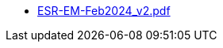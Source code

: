 * https://commoncriteria.github.io/enterprise-management/main/ESR-EM-Feb2024_v2.pdf[ESR-EM-Feb2024_v2.pdf]
